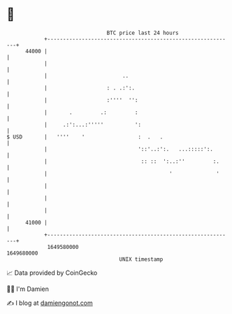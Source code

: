 * 👋

#+begin_example
                                   BTC price last 24 hours                    
               +------------------------------------------------------------+ 
         44000 |                                                            | 
               |                                                            | 
               |                        ..                                  | 
               |                   : . .:':.                                | 
               |                   :''''  '':                               | 
               |       .         .:         :                               | 
               |     .:':...:'''''          ':                              | 
   $ USD       |   ''''    '                 :  .   .                       | 
               |                             '::'..:':.   ...:::::':.       | 
               |                              :: ::  ':..:''         :.     | 
               |                                       '              '     | 
               |                                                            | 
               |                                                            | 
               |                                                            | 
         41000 |                                                            | 
               +------------------------------------------------------------+ 
                1649580000                                        1649680000  
                                       UNIX timestamp                         
#+end_example
📈 Data provided by CoinGecko

🧑‍💻 I'm Damien

✍️ I blog at [[https://www.damiengonot.com][damiengonot.com]]
